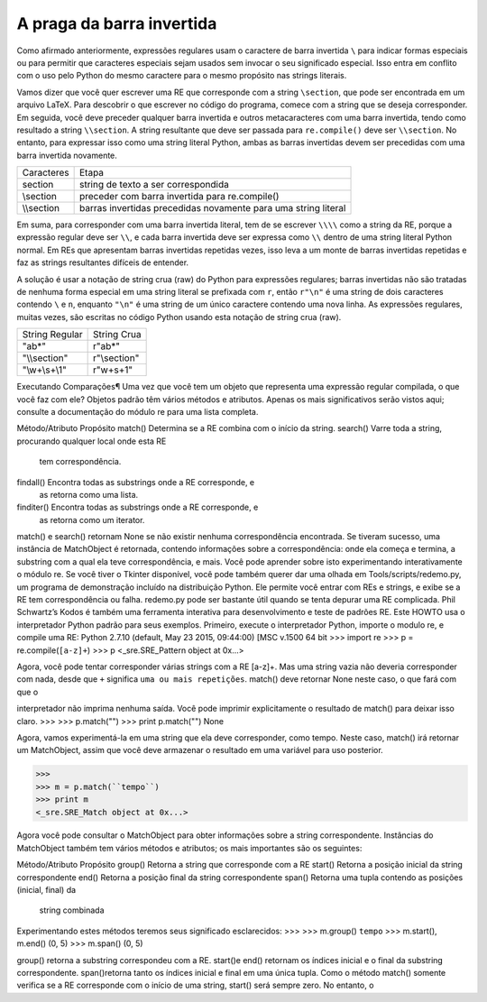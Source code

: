 ﻿
A praga da barra invertida
--------------------------

Como afirmado anteriormente, expressões regulares usam o caractere de barra
invertida ``\`` para indicar formas especiais ou para permitir que caracteres especiais
sejam usados sem invocar o seu significado especial. Isso entra em conflito com o uso
pelo Python do mesmo caractere para o mesmo propósito nas strings literais.

Vamos dizer que você quer escrever uma RE que corresponde com a string ``\section``, que
pode ser encontrada em um arquivo LaTeX. Para descobrir o que escrever no código
do programa, comece com a string que se deseja corresponder. Em seguida, você
deve preceder qualquer barra invertida e outros metacaracteres com
uma barra invertida, tendo como resultado a string ``\\section``. A string resultante que deve ser
passada para ``re.compile()`` deve ser ``\\section``. No entanto, para expressar isso
como uma string literal Python, ambas as barras invertidas devem ser precedidas com uma barra invertida
novamente.

+-----------+----------------------------------------------------------------+
|Caracteres | Etapa                                                          |
+-----------+----------------------------------------------------------------+
|\section   | string de texto a ser correspondida                            |
+-----------+----------------------------------------------------------------+
|\\section  | preceder com barra invertida para re.compile()                 |
+-----------+----------------------------------------------------------------+
|\\\\section| barras invertidas precedidas novamente para uma string literal |
+-----------+----------------------------------------------------------------+

Em suma, para corresponder com uma barra invertida literal, tem de se escrever ``\\\\``
como a string da RE, porque a expressão regular deve ser ``\\``, e cada barra invertida
deve ser expressa como ``\\`` dentro de uma string literal Python normal. Em REs que
apresentam barras invertidas repetidas vezes, isso leva a um monte de barras
invertidas repetidas e faz as strings resultantes difíceis de entender.

A solução é usar a notação de string crua (raw) do Python para expressões regulares;
barras invertidas não são tratadas de nenhuma forma especial em uma string literal
se prefixada com ``r``, então ``r"\n"`` é uma string de dois caracteres contendo ``\`` e
``n``, enquanto ``"\n"`` é uma string de um único caractere contendo uma nova linha. As
expressões regulares, muitas vezes, são escritas no código Python usando esta
notação de string crua (raw).

+---------------+-------------+
|String Regular | String Crua |
+---------------+-------------+
|"ab*"          | r"ab*"      |
+---------------+-------------+
|"\\\\section"  | r"\\section"|
+---------------+-------------+
|"\\w+\\s+\\1"  | r"\w+\s+\1" |
+---------------+-------------+


Executando Comparações¶
Uma vez que você tem um objeto que representa uma expressão regular compilada, o
que você faz com ele? Objetos padrão têm vários métodos e atributos. Apenas os
mais significativos serão vistos aqui; consulte a documentação do módulo re para uma lista
completa.

Método/Atributo    Propósito
match()            Determina se a RE combina com o início da string.
search()           Varre toda a string, procurando qualquer local onde esta RE
                   tem correspondência.
findall()          Encontra todas as substrings onde a RE corresponde, e
                   as retorna como uma lista.
finditer()         Encontra todas as substrings onde a RE corresponde, e
                   as retorna como um iterator.

match() e search() retornam None se não existir nenhuma correspondência
encontrada. Se tiveram sucesso, uma instância de MatchObject é retornada,
contendo informações sobre a correspondência: onde ela começa e termina, a
substring com a qual ela teve correspondência, e mais.
Você pode aprender sobre isto experimentando interativamente o
módulo re. Se você tiver o Tkinter disponível, você pode também querer dar uma olhada
em Tools/scripts/redemo.py, um programa de demonstração incluído na
distribuição Python. Ele permite você entrar com REs e strings, e exibe se a RE
tem correspondência ou falha. redemo.py pode ser bastante útil quando se tenta
depurar uma RE complicada. Phil Schwartz’s Kodos é também uma
ferramenta interativa para desenvolvimento e teste de padrões RE.
Este HOWTO usa o interpretador Python padrão para seus exemplos. Primeiro,
execute o interpretador Python, importe o modulo re, e compile uma RE:
Python 2.7.10 (default, May 23 2015, 09:44:00) [MSC v.1500 64 bit
>>> import re
>>> p = re.compile(``[a-z]+``)
>>> p
<_sre.SRE_Pattern object at 0x...>

Agora, você pode tentar corresponder várias strings com a RE [a-z]+. Mas uma string
vazia não deveria corresponder com nada, desde que ``+`` significa ``uma ou
mais repetições``. match() deve retornar None neste caso, o que fará com que o


interpretador não imprima nenhuma saída. Você pode imprimir explicitamente o
resultado de match() para deixar isso claro.
>>>
>>> p.match("")
>>> print p.match("")
None

Agora, vamos experimentá-la em uma string que ela deve corresponder, como tempo.
Neste caso, match() irá retornar um MatchObject, assim que você deve armazenar
o resultado em uma variável para uso posterior.

>>>
>>> m = p.match(``tempo``)
>>> print m
<_sre.SRE_Match object at 0x...>

Agora você pode consultar o MatchObject para obter informações sobre a string
correspondente. Instâncias do MatchObject também tem vários métodos e atributos;
os mais importantes são os seguintes:

Método/Atributo     Propósito
group()             Retorna a string que corresponde com a RE
start()             Retorna a posição inicial da string correspondente
end()               Retorna a posição final da string correspondente
span()              Retorna uma tupla contendo as posições (inicial, final) da
                    string combinada

Experimentando estes métodos teremos seus significado esclarecidos:
>>>
>>> m.group()
``tempo``
>>> m.start(), m.end()
(0, 5)
>>> m.span()
(0, 5)

group() retorna a substring correspondeu com a RE. start()e end() retornam
os índices inicial e o final da substring correspondente. span()retorna tanto os índices
inicial e final em uma única tupla. Como o método match() somente verifica se a RE
corresponde com o início de uma string, start() será sempre zero. No entanto, o

